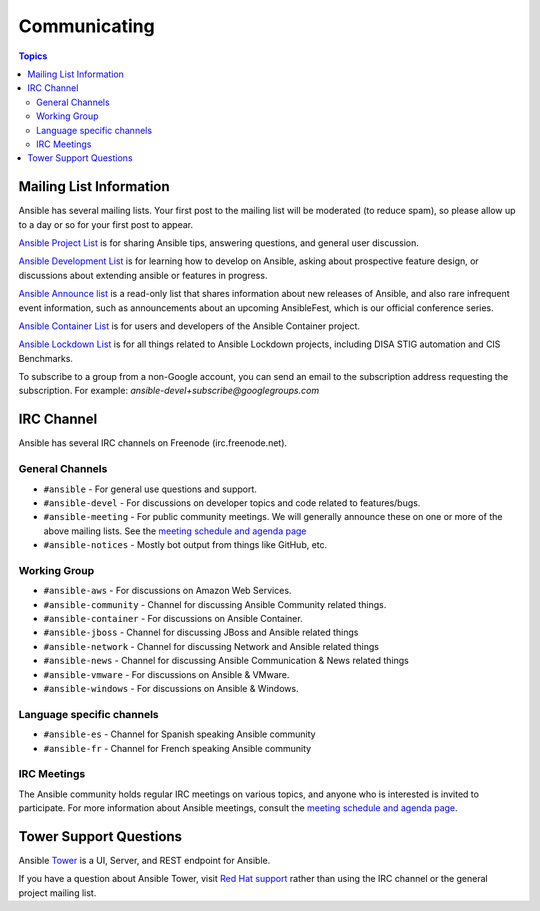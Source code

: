 *************
Communicating
*************

.. contents:: Topics

Mailing List Information
========================

Ansible has several mailing lists.  Your first post to the mailing list will be moderated (to reduce spam), so please allow up to a day or so for your first post to appear.

`Ansible Project List <https://groups.google.com/forum/#!forum/ansible-project>`_ is for sharing Ansible tips, answering questions, and general user discussion.

`Ansible Development List <https://groups.google.com/forum/#!forum/ansible-devel>`_ is for learning how to develop on Ansible, asking about prospective feature design, or discussions about extending ansible or features in progress.

`Ansible Announce list <https://groups.google.com/forum/#!forum/ansible-announce>`_ is a read-only list that shares information about new releases of Ansible, and also rare infrequent event information, such as announcements about an upcoming AnsibleFest, which is our official conference series.

`Ansible Container List <https://groups.google.com/forum/#!forum/ansible-container>`_ is for users and developers of the Ansible Container project.

`Ansible Lockdown List <https://groups.google.com/forum/#!forum/ansible-lockdown>`_ is for all things related to Ansible Lockdown projects, including DISA STIG automation and CIS Benchmarks.

To subscribe to a group from a non-Google account, you can send an email to the subscription address requesting the subscription. For example: `ansible-devel+subscribe@googlegroups.com`

IRC Channel
===========

Ansible has several IRC channels on Freenode (irc.freenode.net).

General Channels
----------------

- ``#ansible`` - For general use questions and support.
- ``#ansible-devel`` - For discussions on developer topics and code related to features/bugs.
- ``#ansible-meeting`` - For public community meetings. We will generally announce these on one or more of the above mailing lists. See the `meeting schedule and agenda page <https://github.com/ansible/community/blob/master/meetings/README.md>`_
- ``#ansible-notices`` - Mostly bot output from things like GitHub, etc.

Working Group
-------------

- ``#ansible-aws`` - For discussions on Amazon Web Services.
- ``#ansible-community`` - Channel for discussing Ansible Community related things.
- ``#ansible-container`` - For discussions on Ansible Container.
- ``#ansible-jboss`` - Channel for discussing JBoss and Ansible related things
- ``#ansible-network`` - Channel for discussing Network and Ansible related things
- ``#ansible-news`` - Channel for discussing Ansible Communication & News related things
- ``#ansible-vmware`` - For discussions on Ansible & VMware.
- ``#ansible-windows`` - For discussions on Ansible & Windows.


Language specific channels
--------------------------

- ``#ansible-es`` - Channel for Spanish speaking Ansible community
- ``#ansible-fr`` - Channel for French speaking Ansible community


IRC Meetings
------------

The Ansible community holds regular IRC meetings on various topics, and anyone who is interested is invited to 
participate. For more information about Ansible meetings, consult the `meeting schedule and agenda page <https://github.com/ansible/community/blob/master/meetings/README.md>`_.

Tower Support Questions
========================

Ansible `Tower <https://ansible.com/tower>`_ is a UI, Server, and REST endpoint for Ansible.

If you have a question about Ansible Tower, visit `Red Hat support <https://access.redhat.com/products/ansible-tower-red-hat/>`_ rather than using the IRC channel or the general project mailing list.
